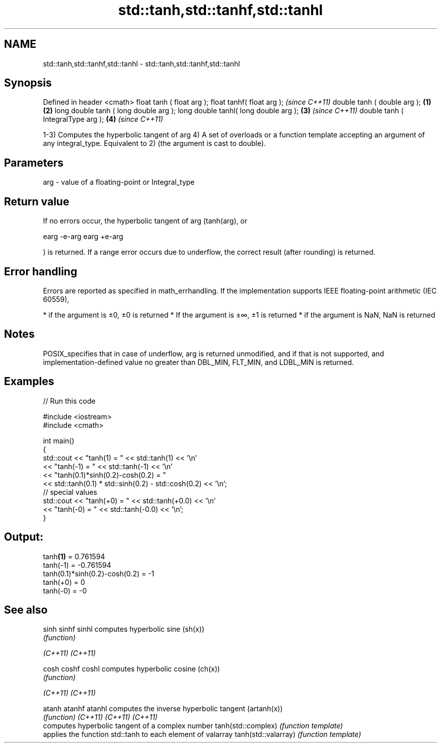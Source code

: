 .TH std::tanh,std::tanhf,std::tanhl 3 "2020.03.24" "http://cppreference.com" "C++ Standard Libary"
.SH NAME
std::tanh,std::tanhf,std::tanhl \- std::tanh,std::tanhf,std::tanhl

.SH Synopsis

Defined in header <cmath>
float tanh ( float arg );
float tanhf( float arg );                     \fI(since C++11)\fP
double tanh ( double arg );           \fB(1)\fP \fB(2)\fP
long double tanh ( long double arg );
long double tanhl( long double arg );     \fB(3)\fP               \fI(since C++11)\fP
double tanh ( IntegralType arg );             \fB(4)\fP           \fI(since C++11)\fP

1-3) Computes the hyperbolic tangent of arg
4) A set of overloads or a function template accepting an argument of any integral_type. Equivalent to 2) (the argument is cast to double).

.SH Parameters


arg - value of a floating-point or Integral_type


.SH Return value

If no errors occur, the hyperbolic tangent of arg (tanh(arg), or

earg
-e-arg
earg
+e-arg

) is returned.
If a range error occurs due to underflow, the correct result (after rounding) is returned.

.SH Error handling

Errors are reported as specified in math_errhandling.
If the implementation supports IEEE floating-point arithmetic (IEC 60559),

* if the argument is ±0, ±0 is returned
* If the argument is ±∞, ±1 is returned
* if the argument is NaN, NaN is returned


.SH Notes

POSIX_specifies that in case of underflow, arg is returned unmodified, and if that is not supported, and implementation-defined value no greater than DBL_MIN, FLT_MIN, and LDBL_MIN is returned.

.SH Examples


// Run this code

  #include <iostream>
  #include <cmath>

  int main()
  {
      std::cout << "tanh(1) = " << std::tanh(1) << '\\n'
                << "tanh(-1) = " << std::tanh(-1) << '\\n'
                << "tanh(0.1)*sinh(0.2)-cosh(0.2) = "
                << std::tanh(0.1) * std::sinh(0.2) - std::cosh(0.2) << '\\n';
      // special values
      std::cout << "tanh(+0) = " << std::tanh(+0.0) << '\\n'
                << "tanh(-0) = " <<  std::tanh(-0.0) << '\\n';
  }

.SH Output:

  tanh\fB(1)\fP = 0.761594
  tanh(-1) = -0.761594
  tanh(0.1)*sinh(0.2)-cosh(0.2) = -1
  tanh(+0) = 0
  tanh(-0) = -0


.SH See also



sinh
sinhf
sinhl               computes hyperbolic sine (sh(x))
                    \fI(function)\fP

\fI(C++11)\fP
\fI(C++11)\fP

cosh
coshf
coshl               computes hyperbolic cosine (ch(x))
                    \fI(function)\fP

\fI(C++11)\fP
\fI(C++11)\fP

atanh
atanhf
atanhl              computes the inverse hyperbolic tangent (artanh(x))
                    \fI(function)\fP
\fI(C++11)\fP
\fI(C++11)\fP
\fI(C++11)\fP
                    computes hyperbolic tangent of a complex number
tanh(std::complex)  \fI(function template)\fP
                    applies the function std::tanh to each element of valarray
tanh(std::valarray) \fI(function template)\fP




